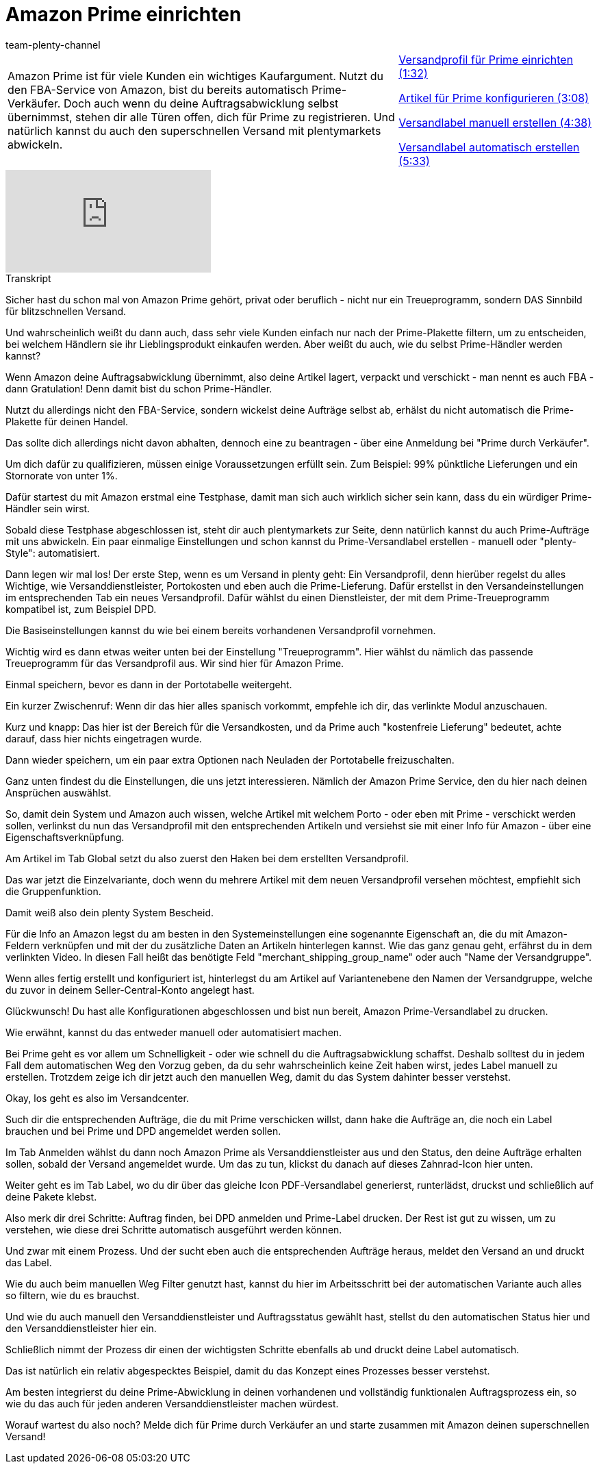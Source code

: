 = Amazon Prime einrichten
:page-index: false
:id: Z7XMQPK
:author: team-plenty-channel

//tag::einleitung[]
[cols="2, 1" grid=none]
|===
|Amazon Prime ist für viele Kunden ein wichtiges Kaufargument. Nutzt du den FBA-Service von Amazon, bist du bereits automatisch Prime-Verkäufer. Doch auch wenn du deine Auftragsabwicklung selbst übernimmst, stehen dir alle Türen offen, dich für Prime zu registrieren. Und natürlich kannst du auch den superschnellen Versand mit plentymarkets abwickeln.
|xref:videos:prime-versandprofil.adoc#video[Versandprofil für Prime einrichten (1:32)]

xref:videos:prime-artikel.adoc#video[Artikel für Prime konfigurieren (3:08)]

xref:videos:prime-versandlabel-manuell.adoc#video[Versandlabel manuell erstellen (4:38)]

xref:videos:prime-versandlabel-automatisch.adoc#video[Versandlabel automatisch erstellen (5:33)]

|===
//end::einleitung[]

video::314734702[vimeo]

// tag::transkript[]
[.collapseBox]
.Transkript
--
Sicher hast du schon mal von Amazon Prime gehört, privat oder beruflich - nicht nur ein Treueprogramm, sondern DAS Sinnbild für blitzschnellen Versand.

Und wahrscheinlich weißt du dann auch, dass sehr viele Kunden einfach nur nach der Prime-Plakette filtern, um zu entscheiden, bei welchem Händlern sie ihr Lieblingsprodukt einkaufen werden. Aber weißt du auch, wie du selbst Prime-Händler werden kannst?

Wenn Amazon deine Auftragsabwicklung übernimmt, also deine Artikel lagert, verpackt und verschickt - man nennt es auch FBA - dann Gratulation! Denn damit bist du schon Prime-Händler.

Nutzt du allerdings nicht den FBA-Service, sondern wickelst deine Aufträge selbst ab, erhälst du nicht automatisch die Prime-Plakette für deinen Handel.

Das sollte dich allerdings nicht davon abhalten, dennoch eine zu beantragen - über eine Anmeldung bei "Prime durch Verkäufer".

Um dich dafür zu qualifizieren, müssen einige Voraussetzungen erfüllt sein. Zum Beispiel: 99% pünktliche Lieferungen und ein Stornorate von unter 1%.

Dafür startest du mit Amazon erstmal eine Testphase, damit man sich auch wirklich sicher sein kann, dass du ein würdiger Prime-Händler sein wirst.

Sobald diese Testphase abgeschlossen ist, steht dir auch plentymarkets zur Seite, denn natürlich kannst du auch Prime-Aufträge mit uns abwickeln. Ein paar einmalige Einstellungen und schon kannst du Prime-Versandlabel erstellen - manuell oder "plenty-Style": automatisiert.

Dann legen wir mal los! Der erste Step, wenn es um Versand in plenty geht: Ein Versandprofil, denn hierüber regelst du alles Wichtige, wie Versanddienstleister, Portokosten und eben auch die Prime-Lieferung. Dafür erstellst in den Versandeinstellungen im entsprechenden Tab ein neues Versandprofil. Dafür wählst du einen Dienstleister, der mit dem Prime-Treueprogramm kompatibel ist, zum Beispiel DPD.

Die Basiseinstellungen kannst du wie bei einem bereits vorhandenen Versandprofil vornehmen.

Wichtig wird es dann etwas weiter unten bei der Einstellung "Treueprogramm". Hier wählst du nämlich das passende Treueprogramm für das Versandprofil aus. Wir sind hier für Amazon Prime.

Einmal speichern, bevor es dann in der Portotabelle weitergeht.

Ein kurzer Zwischenruf: Wenn dir das hier alles spanisch vorkommt, empfehle ich dir, das verlinkte Modul anzuschauen.

Kurz und knapp: Das hier ist der Bereich für die Versandkosten, und da Prime auch "kostenfreie Lieferung" bedeutet, achte darauf, dass hier nichts eingetragen wurde.

Dann wieder speichern, um ein paar extra Optionen nach Neuladen der Portotabelle freizuschalten.

Ganz unten findest du die Einstellungen, die uns jetzt interessieren. Nämlich der Amazon Prime Service, den du hier nach deinen Ansprüchen auswählst.

So, damit dein System und Amazon auch wissen, welche Artikel mit welchem Porto - oder eben mit Prime - verschickt werden sollen, verlinkst du nun das Versandprofil mit den entsprechenden Artikeln und versiehst sie mit einer Info für Amazon - über eine Eigenschaftsverknüpfung.

Am Artikel im Tab Global setzt du also zuerst den Haken bei dem erstellten Versandprofil.

Das war jetzt die Einzelvariante, doch wenn du mehrere Artikel mit dem neuen Versandprofil versehen möchtest, empfiehlt sich die Gruppenfunktion.

Damit weiß also dein plenty System Bescheid.

Für die Info an Amazon legst du am besten in den Systemeinstellungen eine sogenannte Eigenschaft an, die du mit Amazon-Feldern verknüpfen und mit der du zusätzliche Daten an Artikeln hinterlegen kannst. Wie das ganz genau geht, erfährst du in dem verlinkten Video. In diesen Fall heißt das benötigte Feld "merchant_shipping_group_name" oder auch "Name der Versandgruppe".

Wenn alles fertig erstellt und konfiguriert ist, hinterlegst du am Artikel auf Variantenebene den Namen der Versandgruppe, welche du zuvor in deinem Seller-Central-Konto angelegt hast.

Glückwunsch! Du hast alle Konfigurationen abgeschlossen und bist nun bereit, Amazon Prime-Versandlabel zu drucken.

Wie erwähnt, kannst du das entweder manuell oder automatisiert machen.

Bei Prime geht es vor allem um Schnelligkeit - oder wie schnell du die Auftragsabwicklung schaffst. Deshalb solltest du in jedem Fall dem automatischen Weg den Vorzug geben, da du sehr wahrscheinlich keine Zeit haben wirst, jedes Label manuell zu erstellen. Trotzdem zeige ich dir jetzt auch den manuellen Weg, damit du das System dahinter besser verstehst.

Okay, los geht es also im Versandcenter.

Such dir die entsprechenden Aufträge, die du mit Prime verschicken willst, dann hake die Aufträge an, die noch ein Label brauchen und bei Prime und DPD angemeldet werden sollen.

Im Tab Anmelden wählst du dann noch Amazon Prime als Versanddienstleister aus und den Status, den deine Aufträge erhalten sollen, sobald der Versand angemeldet wurde. Um das zu tun, klickst du danach auf dieses Zahnrad-Icon hier unten.

Weiter geht es im Tab Label, wo du dir über das gleiche Icon PDF-Versandlabel generierst, runterlädst, druckst und schließlich auf deine Pakete klebst.

Also merk dir drei Schritte: Auftrag finden, bei DPD anmelden und Prime-Label drucken. Der Rest ist gut zu wissen, um zu verstehen, wie diese drei Schritte automatisch ausgeführt werden können.

Und zwar mit einem Prozess. Und der sucht eben auch die entsprechenden Aufträge heraus, meldet den Versand an und druckt das Label.

Wie du auch beim manuellen Weg Filter genutzt hast, kannst du hier im Arbeitsschritt bei der automatischen Variante auch alles so filtern, wie du es brauchst.

Und wie du auch manuell den Versanddienstleister und Auftragsstatus gewählt hast, stellst du den automatischen Status hier und den Versanddienstleister hier ein.

Schließlich nimmt der Prozess dir einen der wichtigsten Schritte ebenfalls ab und druckt deine Label automatisch.

Das ist natürlich ein relativ abgespecktes Beispiel, damit du das Konzept eines Prozesses besser verstehst.

Am besten integrierst du deine Prime-Abwicklung in deinen vorhandenen und vollständig funktionalen Auftragsprozess ein, so wie du das auch für jeden anderen Versanddienstleister machen würdest.

Worauf wartest du also noch? Melde dich für Prime durch Verkäufer an und starte zusammen mit Amazon deinen superschnellen Versand!
--
//end::transkript[]
